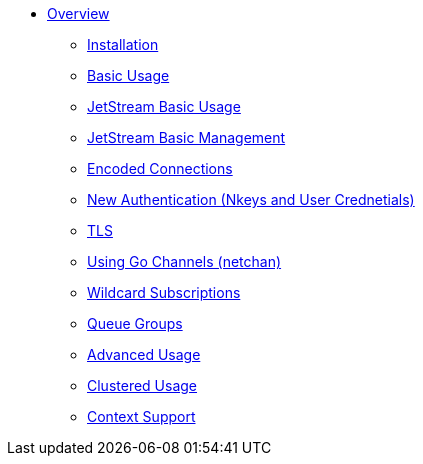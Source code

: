 * xref:index.adoc [Overview]
** xref:installation.adoc [Installation]
** xref:basic.adoc [Basic Usage]
** xref:jetstream-basic.adoc [JetStream Basic Usage]
** xref:jetstream-managent.adoc [JetStream Basic Management]
** xref:encoded-connections.adoc [Encoded Connections]
** xref:auth.adoc [New Authentication (Nkeys and User Crednetials)]
** xref:tls.adoc [TLS]
** xref:channels.adoc [Using Go Channels (netchan)]
** xref:wildcard.adoc [Wildcard Subscriptions]
** xref:queue.adoc [Queue Groups]
** xref:advanced.adoc [Advanced Usage]
** xref:clustered.adoc [Clustered Usage]
** xref:context.adoc [Context Support]